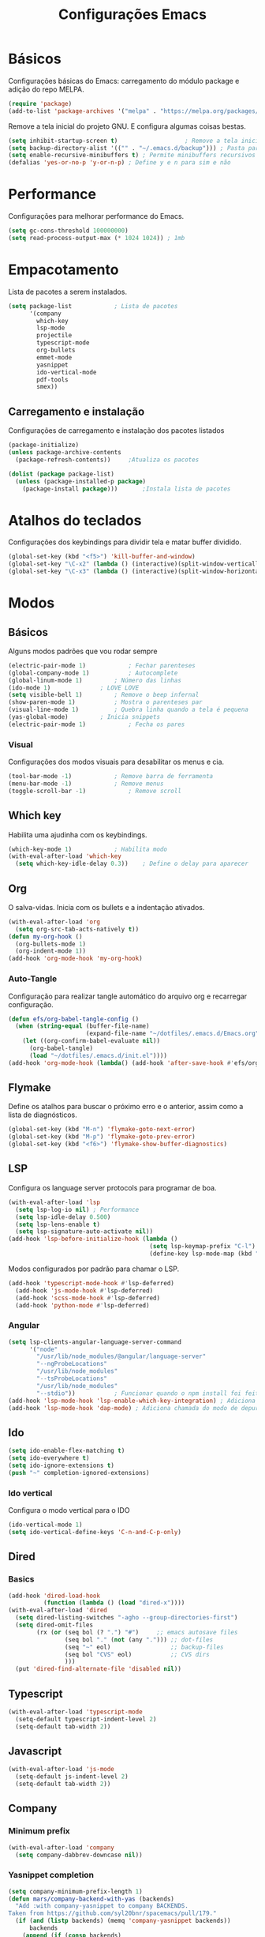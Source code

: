 #+TITLE: Configurações Emacs
#+PROPERTY: header-args:emacs-lisp :tangle ./init.el

* Básicos
Configurações básicas do Emacs: carregamento do módulo package e adição do repo MELPA.
#+begin_src emacs-lisp
  (require 'package)
  (add-to-list 'package-archives '("melpa" . "https://melpa.org/packages/") t)
#+end_src
Remove a tela inicial do projeto GNU. E configura algumas coisas bestas. 
#+begin_src emacs-lisp
  (setq inhibit-startup-screen t)				    ; Remove a tela inicial padrão
  (setq backup-directory-alist '(("" . "~/.emacs.d/backup"))) ; Pasta para salvar backups
  (setq enable-recursive-minibuffers t)	; Permite minibuffers recursivos
  (defalias 'yes-or-no-p 'y-or-n-p)	; Define y e n para sim e não
#+end_src
* Performance
Configurações para melhorar performance do Emacs.
#+begin_src emacs-lisp
  (setq gc-cons-threshold 100000000)
  (setq read-process-output-max (* 1024 1024)) ; 1mb
#+end_src
* Empacotamento
Lista de pacotes a serem instalados.
#+begin_src emacs-lisp
  (setq package-list			; Lista de pacotes
        '(company
          which-key
          lsp-mode
          projectile
          typescript-mode
          org-bullets
          emmet-mode
          yasnippet
          ido-vertical-mode
          pdf-tools
          smex))
#+end_src
** Carregamento e instalação
Configurações de carregamento e instalação dos pacotes listados
#+begin_src emacs-lisp
  (package-initialize)
  (unless package-archive-contents
    (package-refresh-contents))		;Atualiza os pacotes

  (dolist (package package-list)
    (unless (package-installed-p package)
      (package-install package)))		;Instala lista de pacotes
#+end_src
* Atalhos do teclados
Configurações dos keybindings para dividir tela e matar buffer dividido.
#+begin_src emacs-lisp
  (global-set-key (kbd "<f5>") 'kill-buffer-and-window)
  (global-set-key "\C-x2" (lambda () (interactive)(split-window-vertically) (other-window 1)))
  (global-set-key "\C-x3" (lambda () (interactive)(split-window-horizontally) (other-window 1)))
#+end_src
* Modos
** Básicos
Alguns modos padrões que vou rodar sempre
#+begin_src emacs-lisp
  (electric-pair-mode 1) 			; Fechar parenteses
  (global-company-mode 1)			; Autocomplete
  (global-linum-mode 1)			; Número das linhas
  (ido-mode 1)				; LOVE LOVE
  (setq visible-bell 1)			; Remove o beep infernal
  (show-paren-mode 1)			; Mostra o parenteses par
  (visual-line-mode 1)			; Quebra linha quando a tela é pequena
  (yas-global-mode)			; Inicia snippets
  (electric-pair-mode 1)			; Fecha os pares 
#+end_src
*** Visual
Configurações dos modos visuais para desabilitar os menus e cia.
#+begin_src emacs-lisp
  (tool-bar-mode -1)			; Remove barra de ferramenta
  (menu-bar-mode -1)			; Remove menus
  (toggle-scroll-bar -1)			; Remove scroll
#+end_src
** Which key
Habilita uma ajudinha com os keybindings.
#+begin_src emacs-lisp
  (which-key-mode 1)			; Habilita modo
  (with-eval-after-load 'which-key
    (setq which-key-idle-delay 0.3))	; Define o delay para aparecer
#+end_src
** Org
O salva-vidas. Inicia com os bullets e a indentação ativados.
#+begin_src emacs-lisp
  (with-eval-after-load 'org 
    (setq org-src-tab-acts-natively t))
  (defun my-org-hook ()
    (org-bullets-mode 1)
    (org-indent-mode 1))
  (add-hook 'org-mode-hook 'my-org-hook)
#+end_src
*** Auto-Tangle
Configuração para realizar tangle automático do arquivo org e recarregar configuração.
#+begin_src emacs-lisp
  (defun efs/org-babel-tangle-config ()
    (when (string-equal (buffer-file-name)
                        (expand-file-name "~/dotfiles/.emacs.d/Emacs.org"))
      (let ((org-confirm-babel-evaluate nil))
        (org-babel-tangle)
        (load "~/dotfiles/.emacs.d/init.el"))))
  (add-hook 'org-mode-hook (lambda() (add-hook 'after-save-hook #'efs/org-babel-tangle-config))) ; Chama a função ao salvar o arquivo
#+end_src
** Flymake
Define os atalhos para buscar o próximo erro e o anterior, assim como a lista de diagnósticos.
#+begin_src emacs-lisp
  (global-set-key (kbd "M-n") 'flymake-goto-next-error)
  (global-set-key (kbd "M-p") 'flymake-goto-prev-error)
  (global-set-key (kbd "<f6>") 'flymake-show-buffer-diagnostics)
#+end_src
** LSP
Configura os language server protocols para programar de boa.
#+begin_src emacs-lisp
  (with-eval-after-load 'lsp
    (setq lsp-log-io nil) ; Performance
    (setq lsp-idle-delay 0.500) 
    (setq lsp-lens-enable t)
    (setq lsp-signature-auto-activate nil))
  (add-hook 'lsp-before-initialize-hook (lambda ()
                                          (setq lsp-keymap-prefix "C-l")
                                          (define-key lsp-mode-map (kbd "C-l") lsp-command-map))) ; Tecla de atalho padrão
#+end_src
Modos configurados por padrão para chamar o LSP.
#+begin_src emacs-lisp
(add-hook 'typescript-mode-hook #'lsp-deferred) 
  (add-hook 'js-mode-hook #'lsp-deferred)
  (add-hook 'scss-mode-hook #'lsp-deferred)
  (add-hook 'python-mode #'lsp-deferred)
#+end_src
*** Angular
#+begin_src emacs-lisp
  (setq lsp-clients-angular-language-server-command
        '("node"
          "/usr/lib/node_modules/@angular/language-server"
          "--ngProbeLocations"
          "/usr/lib/node_modules"
          "--tsProbeLocations"
          "/usr/lib/node_modules"
          "--stdio"))			; Funcionar quando o npm install foi feito com su
  (add-hook 'lsp-mode-hook 'lsp-enable-which-key-integration) ; Adiciona sugestões para o which-key
  (add-hook 'lsp-mode-hook 'dap-mode) ; Adiciona chamada do modo de depuração
  #+end_src
** Ido
#+begin_src emacs-lisp
  (setq ido-enable-flex-matching t)
  (setq ido-everywhere t)
  (setq ido-ignore-extensions t)
  (push "~" completion-ignored-extensions)
#+end_src
*** Ido vertical
Configura o modo vertical para o IDO
#+begin_src emacs-lisp
  (ido-vertical-mode 1)
  (setq ido-vertical-define-keys 'C-n-and-C-p-only)
#+end_src
** Dired
*** Basics
#+begin_src emacs-lisp
  (add-hook 'dired-load-hook
            (function (lambda () (load "dired-x"))))
  (with-eval-after-load 'dired
    (setq dired-listing-switches "-agho --group-directories-first")
    (setq dired-omit-files
          (rx (or (seq bol (? ".") "#")     ;; emacs autosave files
                  (seq bol "." (not (any "."))) ;; dot-files
                  (seq "~" eol)                 ;; backup-files
                  (seq bol "CVS" eol)           ;; CVS dirs
                  )))
    (put 'dired-find-alternate-file 'disabled nil))

#+end_src
** Typescript
#+begin_src emacs-lisp
  (with-eval-after-load 'typescript-mode
    (setq-default typescript-indent-level 2)
    (setq-default tab-width 2))
#+end_src
** Javascript
#+begin_src emacs-lisp
  (with-eval-after-load 'js-mode
    (setq-default js-indent-level 2)
    (setq-default tab-width 2))
#+end_src
** Company
*** Minimum prefix
#+begin_src emacs-lisp
  (with-eval-after-load 'company
    (setq company-dabbrev-downcase nil))
#+end_src
*** Yasnippet completion
#+begin_src emacs-lisp
  (setq company-minimum-prefix-length 1)
  (defun mars/company-backend-with-yas (backends)
    "Add :with company-yasnippet to company BACKENDS.
  Taken from https://github.com/syl20bnr/spacemacs/pull/179."
    (if (and (listp backends) (memq 'company-yasnippet backends))
        backends
      (append (if (consp backends)
                  backends
                (list backends))
              '(:with company-yasnippet))))
  ;; add yasnippet to all backends
  (setq company-backends
        (mapcar #'mars/company-backend-with-yas company-backends))
#+end_src
*** Global call
#+begin_src emacs-lisp
  (add-hook 'after-init-hook #'global-company-mode)
#+end_src
** Markdown
#+begin_src emacs-lisp
  (with-eval-after-load 'markdown-mode
    (global-set-key (kbd "C-c RET") 'markdown-toggle-gfm-checkbox))
#+end_src
** Emmet
#+begin_src emacs-lisp
  (add-hook 'mhtml-mode-hook 'emmet-mode)
  (with-eval-after-load 'emmet-mode
    (setq emmet-move-cursor-between-quotes t))
#+end_src
** HTML
#+begin_src emacs-lisp
  (add-hook 'mhtml-mode-hook 'sgml-electric-tag-pair-mode)
  (add-hook 'html-mode-hook
            (lambda()
              (setq sgml-basic-offset 2)
              (setq indent-tabs-mode t)))
#+end_src
** Projectile
Pacote para lidar com meus projetos Git. Define o keybinding e a chamada dos modos que iniciam o Projectile.
#+begin_src emacs-lisp
  (projectile-mode 1)			; Inicia pacote
  (with-eval-after-load 'projectile
    (define-key projectile-mode-map (kbd "C-c p") projectile-command-map)) ; Define tecla de atalho
  (add-hook 'projectile-hook 'lsp-dired-mode)
  (add-hook 'projectile-hook 'counsel-projectile-mode)
#+end_src
** Yasnippet
#+begin_src emacs-lisp
  (require 'yasnippet)
  (yas-reload-all)
  (add-hook 'prog-mode-hook #'yas-minor-mode)
#+end_src
** Smerge
#+begin_src emacs-lisp
  (eval-after-load 'smerge-mode  (lambda ()
                                   (define-key smerge-mode-map (kbd "<f8>") smerge-basic-map)))
#+end_src
** Smex
#+begin_src emacs-lisp
  (global-set-key (kbd "M-x") 'smex)
#+end_src
** Windmove
#+begin_src emacs-lisp
  (global-set-key (kbd "C-c <left>") 'windmove-left)
  (global-set-key (kbd "C-c <right>") 'windmove-right)
  (global-set-key (kbd "C-c <up>") 'windmove-up)
  (global-set-key (kbd "C-c <down>") 'windmove-down)
#+end_src
